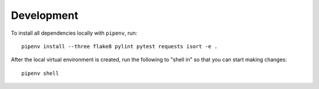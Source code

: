 Development
===========

To install all dependencies locally with ``pipenv``, run:

::

    pipenv install --three flake8 pylint pytest requests isort -e .

After the local virtual environment is created, run the following to "shell in" so that you can start making changes:

::

    pipenv shell